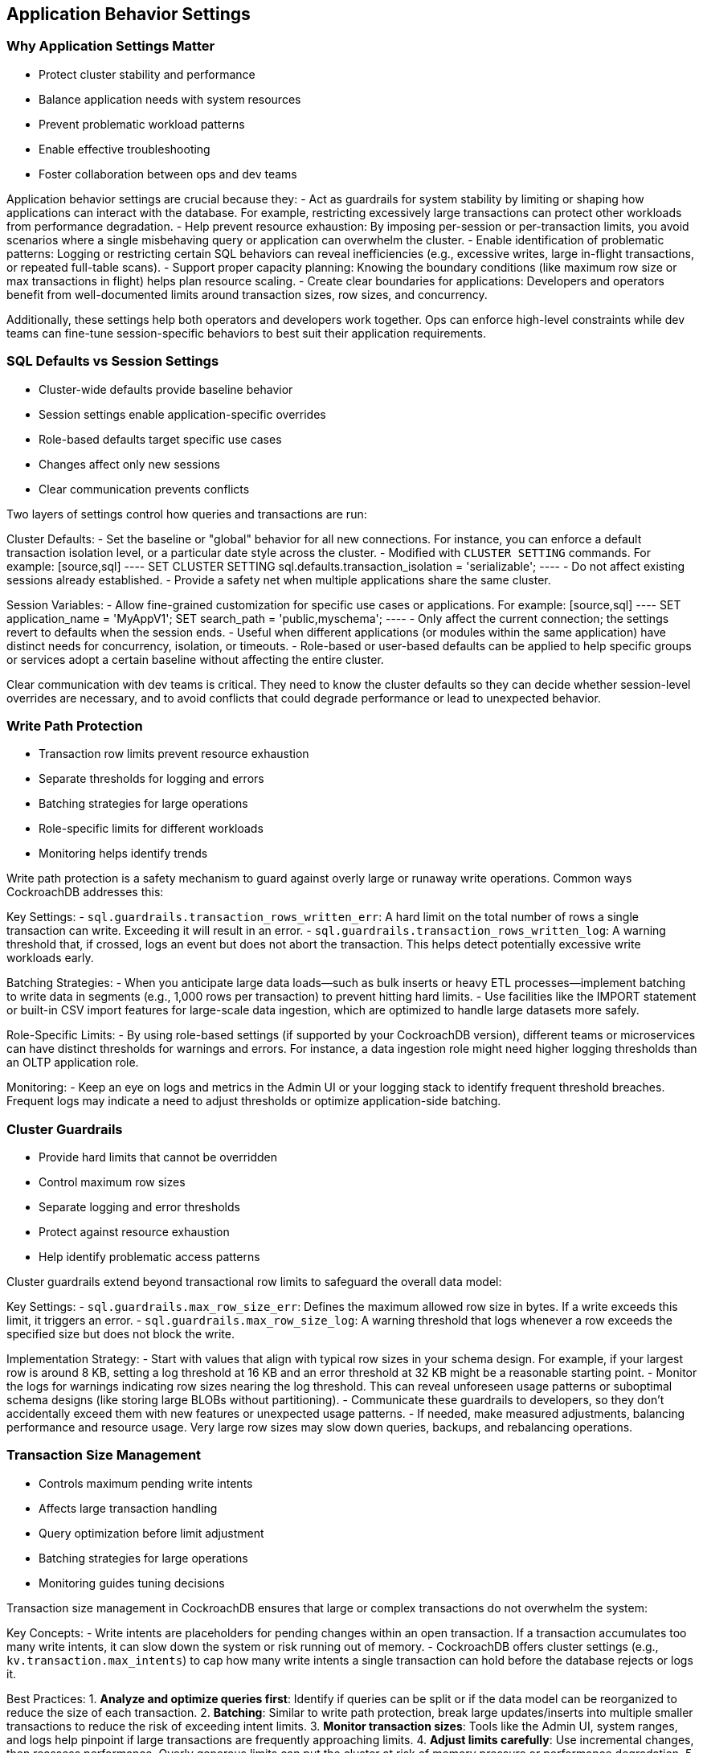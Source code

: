 == Application Behavior Settings

=== Why Application Settings Matter
* Protect cluster stability and performance
* Balance application needs with system resources
* Prevent problematic workload patterns
* Enable effective troubleshooting
* Foster collaboration between ops and dev teams

[.notes]
--
Application behavior settings are crucial because they:
- Act as guardrails for system stability by limiting or shaping how applications can interact with the database. For example, restricting excessively large transactions can protect other workloads from performance degradation.
- Help prevent resource exhaustion: By imposing per-session or per-transaction limits, you avoid scenarios where a single misbehaving query or application can overwhelm the cluster.
- Enable identification of problematic patterns: Logging or restricting certain SQL behaviors can reveal inefficiencies (e.g., excessive writes, large in-flight transactions, or repeated full-table scans).
- Support proper capacity planning: Knowing the boundary conditions (like maximum row size or max transactions in flight) helps plan resource scaling.
- Create clear boundaries for applications: Developers and operators benefit from well-documented limits around transaction sizes, row sizes, and concurrency.

Additionally, these settings help both operators and developers work together. Ops can enforce high-level constraints while dev teams can fine-tune session-specific behaviors to best suit their application requirements.
--

=== SQL Defaults vs Session Settings
* Cluster-wide defaults provide baseline behavior
* Session settings enable application-specific overrides
* Role-based defaults target specific use cases
* Changes affect only new sessions
* Clear communication prevents conflicts

[.notes]
--
Two layers of settings control how queries and transactions are run:

Cluster Defaults:
- Set the baseline or "global" behavior for all new connections. For instance, you can enforce a default transaction isolation level, or a particular date style across the cluster.
- Modified with `CLUSTER SETTING` commands. For example:
  [source,sql]
  ----
  SET CLUSTER SETTING sql.defaults.transaction_isolation = 'serializable';
  ----
- Do not affect existing sessions already established.
- Provide a safety net when multiple applications share the same cluster.

Session Variables:
- Allow fine-grained customization for specific use cases or applications. For example:
  [source,sql]
  ----
  SET application_name = 'MyAppV1';
  SET search_path = 'public,myschema';
  ----
- Only affect the current connection; the settings revert to defaults when the session ends.
- Useful when different applications (or modules within the same application) have distinct needs for concurrency, isolation, or timeouts.
- Role-based or user-based defaults can be applied to help specific groups or services adopt a certain baseline without affecting the entire cluster.

Clear communication with dev teams is critical. They need to know the cluster defaults so they can decide whether session-level overrides are necessary, and to avoid conflicts that could degrade performance or lead to unexpected behavior.
--

=== Write Path Protection
* Transaction row limits prevent resource exhaustion
* Separate thresholds for logging and errors
* Batching strategies for large operations
* Role-specific limits for different workloads
* Monitoring helps identify trends

[.notes]
--
Write path protection is a safety mechanism to guard against overly large or runaway write operations. Common ways CockroachDB addresses this:

Key Settings:
- `sql.guardrails.transaction_rows_written_err`: A hard limit on the total number of rows a single transaction can write. Exceeding it will result in an error.
- `sql.guardrails.transaction_rows_written_log`: A warning threshold that, if crossed, logs an event but does not abort the transaction. This helps detect potentially excessive write workloads early.

Batching Strategies:
- When you anticipate large data loads—such as bulk inserts or heavy ETL processes—implement batching to write data in segments (e.g., 1,000 rows per transaction) to prevent hitting hard limits.
- Use facilities like the IMPORT statement or built-in CSV import features for large-scale data ingestion, which are optimized to handle large datasets more safely.

Role-Specific Limits:
- By using role-based settings (if supported by your CockroachDB version), different teams or microservices can have distinct thresholds for warnings and errors. For instance, a data ingestion role might need higher logging thresholds than an OLTP application role.

Monitoring:
- Keep an eye on logs and metrics in the Admin UI or your logging stack to identify frequent threshold breaches. Frequent logs may indicate a need to adjust thresholds or optimize application-side batching.
--

=== Cluster Guardrails
* Provide hard limits that cannot be overridden
* Control maximum row sizes
* Separate logging and error thresholds
* Protect against resource exhaustion
* Help identify problematic access patterns

[.notes]
--
Cluster guardrails extend beyond transactional row limits to safeguard the overall data model:

Key Settings:
- `sql.guardrails.max_row_size_err`: Defines the maximum allowed row size in bytes. If a write exceeds this limit, it triggers an error.
- `sql.guardrails.max_row_size_log`: A warning threshold that logs whenever a row exceeds the specified size but does not block the write.

Implementation Strategy:
- Start with values that align with typical row sizes in your schema design. For example, if your largest row is around 8 KB, setting a log threshold at 16 KB and an error threshold at 32 KB might be a reasonable starting point.
- Monitor the logs for warnings indicating row sizes nearing the log threshold. This can reveal unforeseen usage patterns or suboptimal schema designs (like storing large BLOBs without partitioning).
- Communicate these guardrails to developers, so they don’t accidentally exceed them with new features or unexpected usage patterns.
- If needed, make measured adjustments, balancing performance and resource usage. Very large row sizes may slow down queries, backups, and rebalancing operations.
--

=== Transaction Size Management
* Controls maximum pending write intents
* Affects large transaction handling
* Query optimization before limit adjustment
* Batching strategies for large operations
* Monitoring guides tuning decisions

[.notes]
--
Transaction size management in CockroachDB ensures that large or complex transactions do not overwhelm the system:

Key Concepts:
- Write intents are placeholders for pending changes within an open transaction. If a transaction accumulates too many write intents, it can slow down the system or risk running out of memory.
- CockroachDB offers cluster settings (e.g., `kv.transaction.max_intents`) to cap how many write intents a single transaction can hold before the database rejects or logs it.

Best Practices:
1. **Analyze and optimize queries first**: Identify if queries can be split or if the data model can be reorganized to reduce the size of each transaction.
2. **Batching**: Similar to write path protection, break large updates/inserts into multiple smaller transactions to reduce the risk of exceeding intent limits.
3. **Monitor transaction sizes**: Tools like the Admin UI, system ranges, and logs help pinpoint if large transactions are frequently approaching limits.
4. **Adjust limits carefully**: Use incremental changes, then reassess performance. Overly generous limits can put the cluster at risk of memory pressure or performance degradation.
5. **Document**: Any time you deviate from defaults, record the justification and keep application teams informed so they can adapt queries or workloads accordingly.
--

=== Best Practices for Setting Changes
* Document all cluster-level changes
* Start with logging before implementing errors
* Monitor impact of changes
* Communicate with application teams
* Plan for existing session handling

[.notes]
--
Effective setting management requires:

Documentation:
- Log every change in a centralized location (e.g., wiki, version control, or an internal knowledge base).
- Include the rationale for each setting adjustment, the exact command used, and any observed or expected impacts.
- Track historical patterns: If a setting is changed repeatedly, it may indicate an underlying architectural issue.

Communication:
- When raising thresholds from warnings to errors (or lowering them for more restrictive behavior), let application teams know the timeline, so they can adjust queries or code if needed.
- Clarify how changes affect existing sessions. Some changes only apply to new connections, so applications might need restarts or new connections to see updated behaviors.

Planning:
- Always test new settings in a non-production or staging environment, where you can safely replicate production-like workloads.
- Roll out changes gradually if possible, especially in large clusters. Rapid, cluster-wide changes can create unexpected performance spikes.
--

=== Summary
* Settings protect cluster stability
* Balancing flexibility with protection
* Clear communication is essential
* Monitoring guides adjustments
* Documentation supports maintenance

[.notes]
--
Key takeaways:
1. Settings protect cluster health by preventing runaway processes or resource misuse.
2. Multiple layers of protection ensure each environment can have different thresholds, from cluster defaults to session overrides.
3. Communication prevents issues: Dev and Ops alignment on limits is crucial to avoid breaking workloads or overloading the cluster.
4. Monitoring informs decisions: Adjust thresholds based on actual metrics and logs, not just guesswork.
5. Documentation ensures consistency: Proper records of setting changes prevent confusion and guide future maintenance.

Remember:
- Start with monitoring to identify normal usage and detect anomalies.
- Communicate changes early and frequently to avoid surprises.
- Document all changes so you can roll them back if necessary or revisit them later.
- Plan for growth, as workload patterns often evolve over time.
--

=== Exercise Preview
* Configure SQL defaults and session variables
* Implement write path protection
* Set up cluster guardrails
* Manage large transactions
* Monitor setting impacts

[.notes]
--
The upcoming exercise provides hands-on experience with:

Learning Objectives:
- Configure cluster-level defaults (e.g., transaction limits, row size guardrails) and per-session overrides for specialized workloads.
- Implement protection mechanisms around write paths, such as logging and error thresholds, to safeguard cluster performance.
- Monitor the effectiveness of these settings, using logs, the Admin UI, or external observability tools, to detect potential issues early.
- Manage large transactions by splitting or batching operations to stay within configured intent limits or row thresholds.
- Communicate changes effectively and document them thoroughly, ensuring a shared understanding with development teams.

You will:
1. Work with cluster settings (e.g., `SET CLUSTER SETTING sql.guardrails.transaction_rows_written_log = 50000;`).
2. Configure write protection, using both logging and error thresholds.
3. Set up guardrails for row sizes and transaction sizes.
4. Handle large transactions via optimized queries or batching strategies.
5. Practice monitoring and validation techniques to confirm that your changes have the intended effect without harming performance.
--
